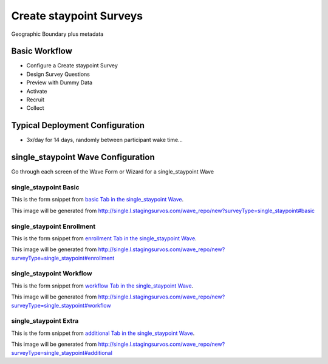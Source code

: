 .. This file was automatically generated from SCRIPT_NAME -- do not modify it except to change the relevant twig file!

..  _single_staypoint_type:

Create staypoint Surveys
=======================================
Geographic Boundary plus metadata

Basic Workflow
-------------------------
* Configure a Create staypoint Survey
* Design Survey Questions
* Preview with Dummy Data
* Activate
* Recruit
* Collect

Typical Deployment Configuration
--------------------------------

* 3x/day for 14 days, randomly between participant wake time...

single_staypoint Wave Configuration
------------------------

Go through each screen of the Wave Form or Wizard for a single_staypoint Wave

single_staypoint Basic
^^^^^^^^^^^^^^^^^^^^^^^^^^^^^^^^^^^^^^^^^^^^^^^^^^^^^^^^^^

This is the form snippet from `basic Tab in the single_staypoint Wave
<http://survos.l.stagingsurvos.com/wave_repo/new?surveyType=single_staypoint#basic>`_.

.. image::  http://dummyimage.com/600x400/000/fff&text=single_staypoint+Wave+Tab+basic
    :height: 400
    :width: 600
    :scale: 50
    :alt: Rendered Form single_staypoint Wave Tab basic

This image will be generated from http://single.l.stagingsurvos.com/wave_repo/new?surveyType=single_staypoint#basic

.. raw:: html

    <div class="wy-table-responsive">
    <table border="1" class="docutils">
        <colgroup>
        <col width="15%">
        <col width="25%">
        <col width="60%">
        </colgroup>
        <thead valign="bottom">
            <tr class="row-odd">
                <th class="head">Field</th>
                <th class="head">Info</th>
                <th class="head">Description</th>
            </tr>
        </thead>
        <tbody valign="top">
                                    <tr class="row-odd">
                <th class="head">
                    Name                </th>
                <td>
                                            <b>Type</b>: string(80)                            <br>
                        <b>Required</b>: No<br>
                                                                                    </td>
                <td>
                                    </td>
            </tr>
                                    <tr class="row-even">
                <th class="head">
                    Code                </th>
                <td>
                                            <b>Type</b>: string(80)                            <br>
                        <b>Required</b>: Yes<br>
                                                                                    </td>
                <td>
                                    </td>
            </tr>
                                    <tr class="row-odd">
                <th class="head">
                    Bulk Import                </th>
                <td>
                                            <b>Type</b>: string(24)                            <br>
                        <b>Required</b>: No<br>
                                                                                    </td>
                <td>
                                    </td>
            </tr>
                                    <tr class="row-even">
                <th class="head">
                    Notes                </th>
                <td>
                                            <b>Type</b>: text                            <br>
                        <b>Required</b>: No<br>
                                                                                    </td>
                <td>
                                    </td>
            </tr>
                                    <tr class="row-odd">
                <th class="head">
                    Is Active                </th>
                <td>
                                            <b>Type</b>: boolean                            <br>
                        <b>Required</b>: No<br>
                                                                                    </td>
                <td>
                    Uncheck to disable and archive                </td>
            </tr>
                    </tbody>
    </table>
    </div>


single_staypoint Enrollment
^^^^^^^^^^^^^^^^^^^^^^^^^^^^^^^^^^^^^^^^^^^^^^^^^^^^^^^^^^

This is the form snippet from `enrollment Tab in the single_staypoint Wave
<http://survos.l.stagingsurvos.com/wave_repo/new?surveyType=single_staypoint#enrollment>`_.

.. image::  http://dummyimage.com/600x400/000/fff&text=single_staypoint+Wave+Tab+enrollment
    :height: 400
    :width: 600
    :scale: 50
    :alt: Rendered Form single_staypoint Wave Tab enrollment

This image will be generated from http://single.l.stagingsurvos.com/wave_repo/new?surveyType=single_staypoint#enrollment

.. raw:: html

    <div class="wy-table-responsive">
    <table border="1" class="docutils">
        <colgroup>
        <col width="15%">
        <col width="25%">
        <col width="60%">
        </colgroup>
        <thead valign="bottom">
            <tr class="row-odd">
                <th class="head">Field</th>
                <th class="head">Info</th>
                <th class="head">Description</th>
            </tr>
        </thead>
        <tbody valign="top">
                                    <tr class="row-odd">
                <th class="head">
                    Auto-Enroll                </th>
                <td>
                                            <b>Type</b>: boolean                            <br>
                        <b>Required</b>: No<br>
                                                                                    </td>
                <td>
                    When a member registers via text or the web, automatically enroll them in this wave                </td>
            </tr>
                                    <tr class="row-even">
                <th class="head">
                    Notification                </th>
                <td>
                                            <b>Type</b>: boolean                            <br>
                        <b>Required</b>: No<br>
                                                                                    </td>
                <td>
                    Notify Designated Administrators with Survey Results                </td>
            </tr>
                    </tbody>
    </table>
    </div>


single_staypoint Workflow
^^^^^^^^^^^^^^^^^^^^^^^^^^^^^^^^^^^^^^^^^^^^^^^^^^^^^^^^^^

This is the form snippet from `workflow Tab in the single_staypoint Wave
<http://survos.l.stagingsurvos.com/wave_repo/new?surveyType=single_staypoint#workflow>`_.

.. image::  http://dummyimage.com/600x400/000/fff&text=single_staypoint+Wave+Tab+workflow
    :height: 400
    :width: 600
    :scale: 50
    :alt: Rendered Form single_staypoint Wave Tab workflow

This image will be generated from http://single.l.stagingsurvos.com/wave_repo/new?surveyType=single_staypoint#workflow

.. raw:: html

    <div class="wy-table-responsive">
    <table border="1" class="docutils">
        <colgroup>
        <col width="15%">
        <col width="25%">
        <col width="60%">
        </colgroup>
        <thead valign="bottom">
            <tr class="row-odd">
                <th class="head">Field</th>
                <th class="head">Info</th>
                <th class="head">Description</th>
            </tr>
        </thead>
        <tbody valign="top">
                                    <tr class="row-odd">
                <th class="head">
                    Tracked                </th>
                <td>
                                            <b>Type</b>: boolean                            <br>
                        <b>Required</b>: No<br>
                                                                                    </td>
                <td>
                    Capture Location with Web Survey                </td>
            </tr>
                                    <tr class="row-even">
                <th class="head">
                    Incoming Queue                </th>
                <td>
                                            <b>Type</b>: mixed
                                    </td>
                <td>
                    Incoming queue, for creating or updating assignments.  (need background task?)                </td>
            </tr>
                                    <tr class="row-odd">
                <th class="head">
                    Auto Populate Data                </th>
                <td>
                                            <b>Type</b>: boolean                            <br>
                        <b>Required</b>: No<br>
                                                                                    </td>
                <td>
                    Automatically update  data   with results                </td>
            </tr>
                    </tbody>
    </table>
    </div>


single_staypoint Extra
^^^^^^^^^^^^^^^^^^^^^^^^^^^^^^^^^^^^^^^^^^^^^^^^^^^^^^^^^^

This is the form snippet from `additional Tab in the single_staypoint Wave
<http://survos.l.stagingsurvos.com/wave_repo/new?surveyType=single_staypoint#additional>`_.

.. image::  http://dummyimage.com/600x400/000/fff&text=single_staypoint+Wave+Tab+additional
    :height: 400
    :width: 600
    :scale: 50
    :alt: Rendered Form single_staypoint Wave Tab additional

This image will be generated from http://single.l.stagingsurvos.com/wave_repo/new?surveyType=single_staypoint#additional

.. raw:: html

    <div class="wy-table-responsive">
    <table border="1" class="docutils">
        <colgroup>
        <col width="15%">
        <col width="25%">
        <col width="60%">
        </colgroup>
        <thead valign="bottom">
            <tr class="row-odd">
                <th class="head">Field</th>
                <th class="head">Info</th>
                <th class="head">Description</th>
            </tr>
        </thead>
        <tbody valign="top">
                    </tbody>
    </table>
    </div>


